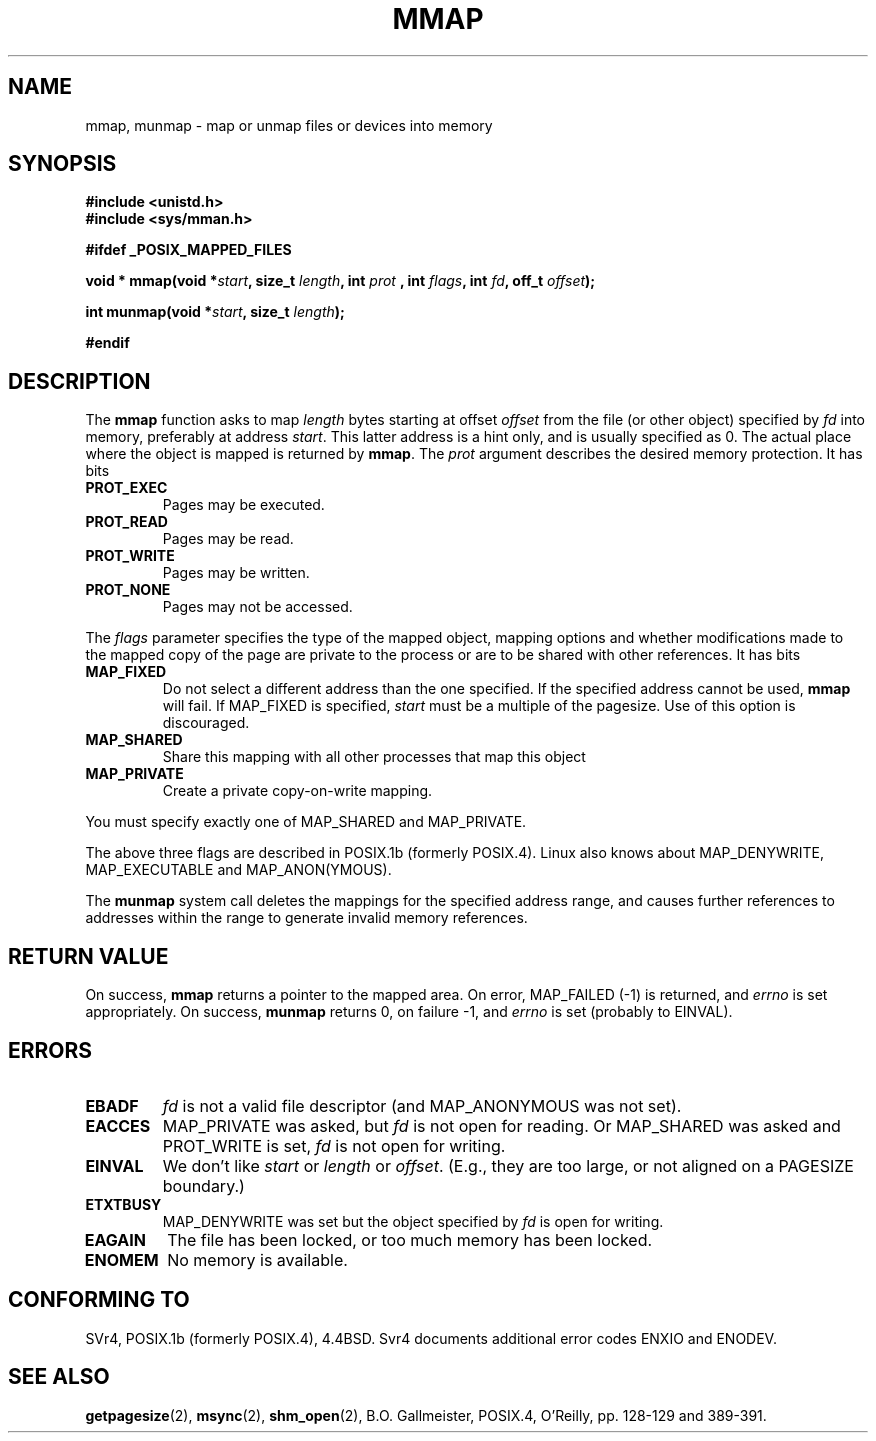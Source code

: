 .\" Hey Emacs! This file is -*- nroff -*- source.
.\"
.\" Copyright (C) 1996 Andries Brouwer (aeb@cwi.nl)
.\"
.\" Permission is granted to make and distribute verbatim copies of this
.\" manual provided the copyright notice and this permission notice are
.\" preserved on all copies.
.\"
.\" Permission is granted to copy and distribute modified versions of this
.\" manual under the conditions for verbatim copying, provided that the
.\" entire resulting derived work is distributed under the terms of a
.\" permission notice identical to this one
.\" 
.\" Since the Linux kernel and libraries are constantly changing, this
.\" manual page may be incorrect or out-of-date.  The author(s) assume no
.\" responsibility for errors or omissions, or for damages resulting from
.\" the use of the information contained herein.  The author(s) may not
.\" have taken the same level of care in the production of this manual,
.\" which is licensed free of charge, as they might when working
.\" professionally.
.\" 
.\" Formatted or processed versions of this manual, if unaccompanied by
.\" the source, must acknowledge the copyright and authors of this work.
.\"
.\" Modified Fri Jan 31 16:38:25 1997 by Eric S. Raymond <esr@thyrsus.com>
.\"
.TH MMAP 2 "12 April 1996" "Linux 1.3.86" "Linux Programmer's Manual"
.SH NAME
mmap, munmap \- map or unmap files or devices into memory
.SH SYNOPSIS
.B #include <unistd.h>
.br
.B #include <sys/mman.h>
.sp
.B #ifdef _POSIX_MAPPED_FILES
.sp
.BI "void * mmap(void *" start ", size_t " length ", int " prot
.BI ", int " flags ", int " fd ", off_t " offset );
.sp
.BI "int munmap(void *" start ", size_t " length );
.sp
.B #endif
.SH DESCRIPTION
The
.B mmap
function asks to map
.I length
bytes starting at offset
.I offset
from the file (or other object) specified by
.I fd
into memory, preferably at address
.IR start .
This latter address is a hint only, and is usually specified as 0.
The actual place where the object is mapped is returned by
.BR mmap .
The
.I prot
argument describes the desired memory protection. It has bits
.TP
.B PROT_EXEC
Pages may be executed.
.TP
.B PROT_READ
Pages may be read.
.TP
.B PROT_WRITE
Pages may be written.
.TP
.B PROT_NONE
Pages may not be accessed.
.LP
The
.I flags
parameter specifies the type of the mapped object, mapping options and
whether modifications made to the mapped copy of the page are private to
the process or are to be shared with other references.  It has bits
.TP
.B MAP_FIXED
Do not select a different address than the one specified.
If the specified address cannot be used,
.B mmap
will fail.  If MAP_FIXED is specified,
.I start
must be a multiple of the pagesize.  Use of this option is discouraged.
.TP
.B MAP_SHARED
Share this mapping with all other processes that map this object
.TP
.B MAP_PRIVATE
Create a private copy-on-write mapping.
.LP
You must specify exactly one of MAP_SHARED and MAP_PRIVATE.
.LP
The above three flags are described in POSIX.1b (formerly POSIX.4).
Linux also knows about MAP_DENYWRITE, MAP_EXECUTABLE and
MAP_ANON(YMOUS).

The
.B munmap
system call deletes the mappings for the specified address range, and
causes further references to addresses within the range to generate invalid
memory references.

.SH "RETURN VALUE"
On success,
.B mmap
returns a pointer to the mapped area.
On error, MAP_FAILED (\-1) is returned, and
.I errno
is set appropriately.
On success,
.B munmap
returns 0, on failure \-1, and
.I errno
is set (probably to EINVAL).
.SH ERRORS
.TP
.B EBADF
.I fd
is not a valid file descriptor (and MAP_ANONYMOUS was not set).
.TP
.B EACCES
MAP_PRIVATE was asked, but
.I fd
is not open for reading.  Or MAP_SHARED was asked and PROT_WRITE is set,
.I fd
is not open for writing.
.TP
.B EINVAL
We don't like
.I start
or
.I length
or
.IR offset .
(E.g., they are too large, or not aligned on a PAGESIZE boundary.)
.TP
.B ETXTBUSY
MAP_DENYWRITE was set but the object specified by
.I fd
is open for writing.
.TP
.B EAGAIN
The file has been locked, or too much memory has been locked.
.TP
.B ENOMEM
No memory is available.
.SH "CONFORMING TO"
SVr4, POSIX.1b (formerly POSIX.4), 4.4BSD.  Svr4 documents additional
error codes ENXIO and ENODEV.
.SH "SEE ALSO"
.BR getpagesize (2),
.BR msync (2),
.BR shm_open (2),
B.O. Gallmeister, POSIX.4, O'Reilly, pp. 128-129 and 389-391.

